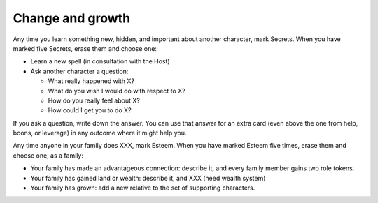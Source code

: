 Change and growth
=================

Any time you learn something new, hidden, and important about another
character, mark Secrets. When you have marked five Secrets, erase them
and choose one:

.. todo:: Instead of every 5, maybe it's just "spend a Passion token".

-  Learn a new spell (in consultation with the Host)
-  Ask another character a question:

   -  What really happened with X?
   -  What do you wish I would do with respect to X?
   -  How do you really feel about X?
   -  How could I get you to do X?

If you ask a question, write down the answer. You can use that answer
for an extra card (even above the one from help, boons, or leverage) in
any outcome where it might help you.

Any time anyone in your family does XXX, mark Esteem. When you have
marked Esteem five times, erase them and choose one, as a family:

-  Your family has made an advantageous connection: describe it, and
   every family member gains two role tokens.
-  Your family has gained land or wealth: describe it, and XXX (need
   wealth system)
-  Your family has grown: add a new relative to the set of supporting
   characters.

.. todo:: "Cheevos"

   The idea came up that advancement could be under unlocking things
   like prestige classes; the first to learn three spells gets The
   Magician, or something. Someone else might, Vinculus-like, become The
   Book. These give an extra little set of rules and maybe extend your
   Marks list or unlock more spells? These should all be magic-oriented,
   for sure.

   Maybe these could be for places/houses/families, too.
